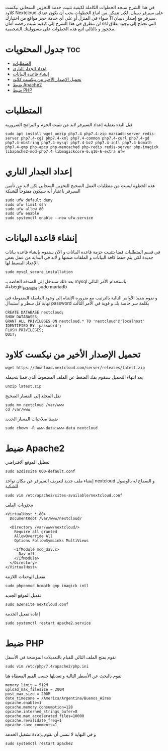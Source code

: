 ﻿في هذا الشرح سنجد الخطوات الكاملة لكيفية تثبيت خدمة التخزين السحابي نيكست كلاود Nextcloud على سيرفر ديبيان. لكي تتمكن من اتباع الخطوات يجب أن يكون عندك سيرفر مع إصدار ديبيان 11 سواء في المنزل أو على أي خدمة حجز مواقع من اختيارك. \\
لن نتطرق في هذا الشرح إلى كيفية تثبيت رخصة أمان ssl التي تحتاج إلى وجود نطاق محجوز و بالتالي اتبع هذه الخطوات على مسؤوليتك الشخصية.
#+options: toc:2
* جدول المحتويات                                                        :toc:
- [[#المتطلبات][المتطلبات]]
- [[#إعداد-الجدار-الناري][إعداد الجدار الناري]]
- [[#إنشاء-قاعدة-البيانات][إنشاء قاعدة البيانات]]
- [[#تحميل-الإصدار-الأخير-من-نيكست-كلاود][تحميل الإصدار الأخير من نيكست كلاود]]
- [[#ضبط-apache2][ضبط Apache2]]
- [[#ضبط-php][ضبط PHP]]

* المتطلبات
قبل البدء بعملية إعداد السيرفر لابد من تثبيت الحزم و البرامج الضرورية
#+begin_example
sudo apt install wget unzip php7.4 php7.4-zip mariadb-server redis-server php7.4-cgi php7.4-xml php7.4-common php7.4-curl php7.4-gd php7.4-mbstring php7.4-mysql php7.4-bz2 php7.4-intl php7.4-bcmath php7.4-gmp php-apcu php-memcached php-redis redis-server php-imagick libapache2-mod-php7.4 libmagickcore-6.q16-6-extra ufw
#+end_example
* إعداد الجدار الناري
هذه الخطوة ليست من متطلبات العمل الصحيح للتخزين السحابي لكن لابد من تأمين السيرفر باعتبار أنه سيكون مفتوحاً للشبكة
#+begin_example
sudo ufw default deny
sudo ufw limit ssh
sudo ufw allow 80
sudo ufw enable
sudo systemctl enable --now ufw.service
#+end_example

* إنشاء قاعدة البيانات
في قسم المتطلبات قمنا بتثبيت حزمة قاعدة البيانات و الآن سنقوم بإنشاء قاعدة بيانات جديدة لكي يتم حفظ كافة البيانات و الملفات ضمنها و لابد في البداية من عمل بعض الإعداد البسيط لها.
#+begin_example
sudo mysql_secure_installation
#+end_example
بعد ذلك سندخل إلى الصدفة الخاصة بـ mysql باستخدام الأمر التالي \\
#+begin_example
sudo mariadb
#+end_example
و نقوم بتفيذ الأوامر التالية بالترتيب مع ضرورة الإنتباه إلى وجود الفاصلة المنقوطة في نهاية كل سطر و استبدال password بكلمة سر خاصة بك و قوية في الأمر الثالث
#+begin_example
  CREATE DATABASE nextcloud;
  SHOW DATABASES;
  GRANT ALL PRIVILEGES ON nextcloud.* TO 'nextcloud'@'localhost' IDENTIFIED BY 'password';
  FLUSH PRIVILEGES;
  QUIT;
#+end_example
* تحميل الإصدار الأخير من نيكست كلاود
#+begin_example
wget https://download.nextcloud.com/server/releases/latest.zip
#+end_example
بعد انتهاء التحميل سنقوم بفك الضغط عن الملف المضغوط الذي قمنا بتحيمله
#+begin_example
unzip latest.zip
#+end_example
 نقل المجلد إلى المسار الصحيح
#+begin_example
sudo mv nextcloud /var/www
cd /var/www
#+end_example
 ضبط صلاحيات المسار الجديد
#+begin_example
sudo chown -R www-data:www-data nextcloud
#+end_example
* ضبط Apache2
 تعطيل الموقع الافتراضي
#+begin_example
sudo a2dissite 000-default.conf
#+end_example
إنشاء ملف جديد لتعريف السيرفر عن مكان تواجد nextcloud و السماح له بالوصول للشكبة
#+begin_example
sudo vim /etc/apache2/sites-available/nextcloud.conf
#+end_example
محتويات الملف
#+begin_example
  <VirtualHost *:80>
    DocumentRoot /var/www/nextcloud/

    <Directory /var/www/nextcloud/>
      Require all granted
      AllowOverride All
      Options FollowSymLinks MultiViews

      <IfModule mod_dav.c>
        Dav off
      </IfModule>
    </Directory>
  </VirtualHost>
#+end_example
 تفعيل الوحدات اللازمة
#+begin_example
sudo phpenmod bcmath gmp imagick intl
#+end_example
 تفعيل الموقع الجديد
#+begin_example
sudo a2ensite nextcloud.conf
#+end_example
 إعادة تفعيل الخدمة
#+begin_example
sudo systemctl restart apache2.service
#+end_example
* ضبط PHP
نقوم بفتح الملف التالي للقيام بالتعديلات الموضحة في الأسفل
#+begin_example
sudo vim /etc/php/7.4/apache2/php.ini
#+end_example
نقوم بالبحث عن الأسطر التالية و تعديلها حسب القيم المعطاة هنا
#+begin_example
  memory_limit = 512M
  upload_max_filesize = 200M
  post_max_size = 200M
  date_timezone = /America/Argentina/Buenos_Aires
  opcache.enable=1
  opcache.memory.consumption=128
  opcache.interned_strings_bufer=8
  opcache.max_accelerated_files=10000
  opcache.revalidate_freq=1
  opcache.save_comments=1
#+end_example
و في النهاية لا ننسى أن نقوم بإعادة تشغيل الخدمة
#+begin_example
sudo systemctl restart apache2
#+end_example
